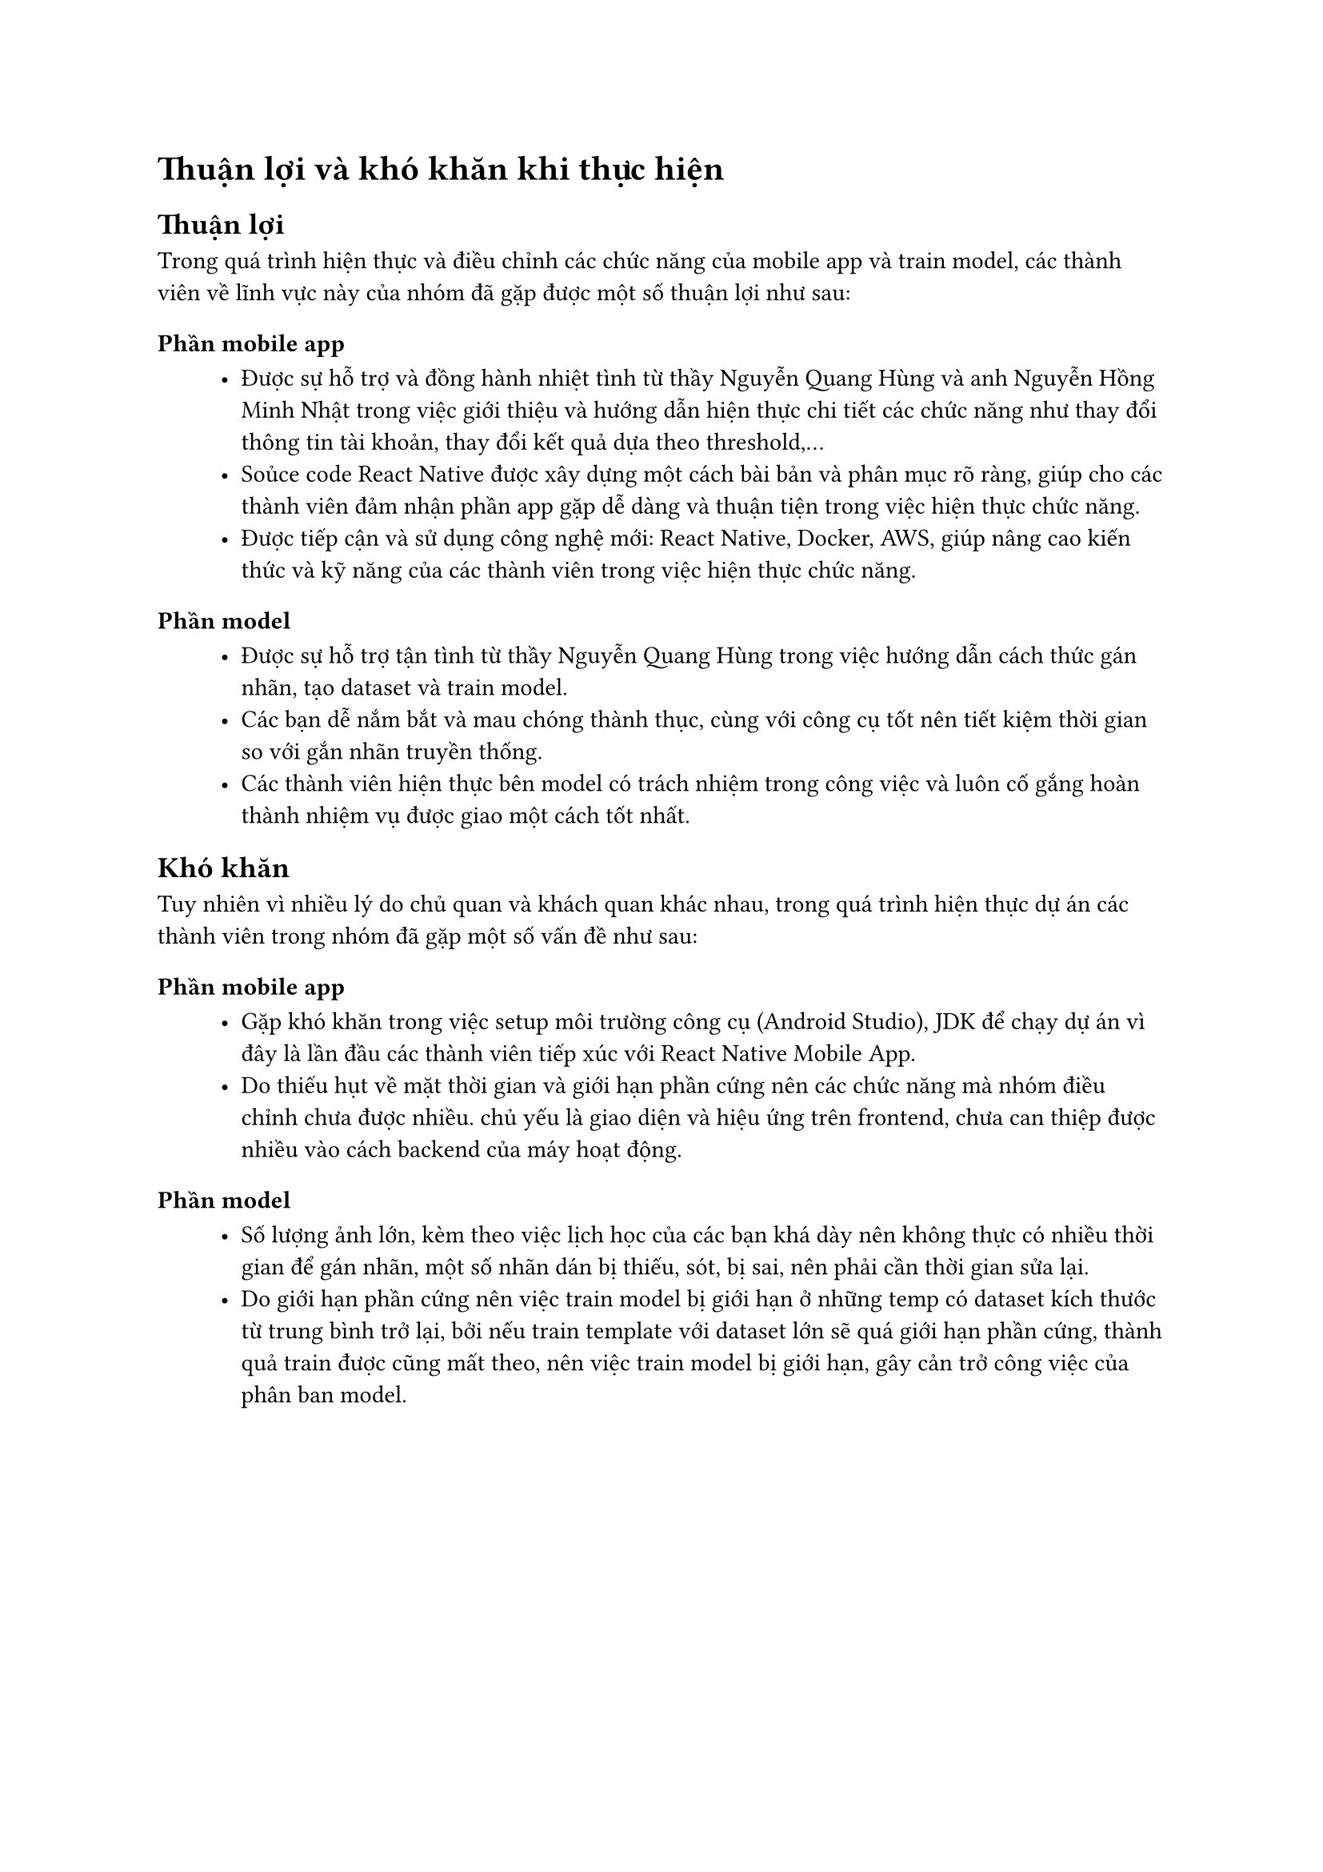 = Thuận lợi và khó khăn khi thực hiện

== Thuận lợi
Trong quá trình hiện thực và điều chỉnh các chức năng của mobile app và train model, các thành viên về lĩnh vực này của nhóm đã gặp được một số thuận lợi như sau:
=== Phần mobile app
#block(inset: (left:1cm))[
  - Được sự hỗ trợ và đồng hành nhiệt tình từ thầy Nguyễn Quang Hùng và anh Nguyễn Hồng Minh Nhật trong việc giới thiệu và hướng dẫn hiện thực chi tiết các chức năng như thay đổi thông tin tài khoản, thay đổi kết quả dựa theo threshold,...
  - Soủce code React Native được xây dựng một cách bài bản và phân mục rõ ràng, giúp cho các thành viên đảm nhận phần app gặp dễ dàng và thuận tiện trong việc hiện thực chức năng.
  - Được tiếp cận và sử dụng công nghệ mới: React Native, Docker, AWS, giúp nâng cao kiến thức và kỹ năng của các thành viên trong việc hiện thực chức năng.
]

=== Phần model
#block(inset:(left:1cm))[
  - Được sự hỗ trợ tận tình từ thầy Nguyễn Quang Hùng trong việc hướng dẫn cách thức gán nhãn, tạo dataset và train model.
  - Các bạn dễ nắm bắt và mau chóng thành thục, cùng với công cụ tốt nên tiết kiệm thời gian so với gắn nhãn truyền thống.
  - Các thành viên hiện thực bên model có trách nhiệm trong công việc và luôn cố gắng hoàn thành nhiệm vụ được giao một cách tốt nhất.
]
== Khó khăn
Tuy nhiên vì nhiều lý do chủ quan và khách quan khác nhau, trong quá trình hiện thực dự án các thành viên trong nhóm đã gặp một số vấn đề như sau:
=== Phần mobile app
#block(inset:(left:1cm))[
  - Gặp khó khăn trong việc setup môi trường công cụ (Android Studio), JDK để chạy dự án vì đây là lần đầu các thành viên tiếp xúc với React Native Mobile App.
  - Do thiếu hụt về mặt thời gian và giới hạn phần cứng nên các chức năng mà nhóm điều chỉnh chưa được nhiều. chủ yếu là giao diện và hiệu ứng trên frontend, chưa can thiệp được nhiều vào cách backend của máy hoạt động.
]
=== Phần model
#block(inset:(left:1cm))[
  - Số lượng ảnh lớn, kèm theo việc lịch học của các bạn khá dày nên không thực có nhiều thời gian để gán nhãn, một số nhãn dán bị thiếu, sót, bị sai, nên phải cần thời gian sửa lại.
  - Do giới hạn phần cứng nên việc train model bị giới hạn ở những temp có dataset kích thước từ trung bình trở lại, bởi nếu train template với dataset lớn sẽ quá giới hạn phần cứng, thành quả train được cũng mất theo, nên việc train model bị giới hạn, gây cản trở công việc của phân ban model.
]

#pagebreak()